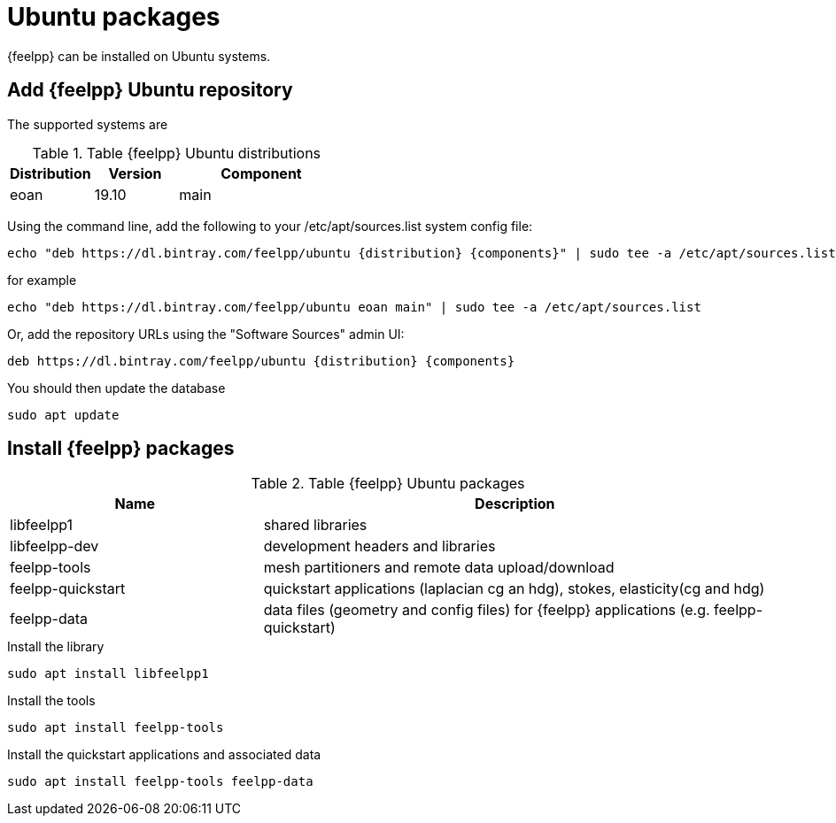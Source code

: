 = Ubuntu packages

{feelpp} can be installed on Ubuntu systems.

== Add {feelpp} Ubuntu repository

The supported systems are
[cols="1,1,2", options="header"]
.Table {feelpp} Ubuntu distributions
|===
|Distribution | Version | Component

|eoan| 19.10 | main

|===

Using the command line, add the following to your /etc/apt/sources.list system config file:
----
echo "deb https://dl.bintray.com/feelpp/ubuntu {distribution} {components}" | sudo tee -a /etc/apt/sources.list
----
for example
----
echo "deb https://dl.bintray.com/feelpp/ubuntu eoan main" | sudo tee -a /etc/apt/sources.list
----
Or, add the repository URLs using the "Software Sources" admin UI:
----
deb https://dl.bintray.com/feelpp/ubuntu {distribution} {components}
----

You should then update the database
----
sudo apt update
----

== Install {feelpp} packages

[cols="1,2", options="header"]
.Table {feelpp} Ubuntu packages
|===
|Name | Description

|libfeelpp1| shared libraries
|libfeelpp-dev| development headers and libraries
|feelpp-tools| mesh partitioners and remote data upload/download
|feelpp-quickstart| quickstart applications (laplacian cg an hdg), stokes, elasticity(cg and hdg)
|feelpp-data| data files (geometry and config files) for {feelpp} applications (e.g. feelpp-quickstart)
|===


.Install the library
----
sudo apt install libfeelpp1
----

.Install the tools
----
sudo apt install feelpp-tools
----

.Install the quickstart applications and associated data
----
sudo apt install feelpp-tools feelpp-data
----
